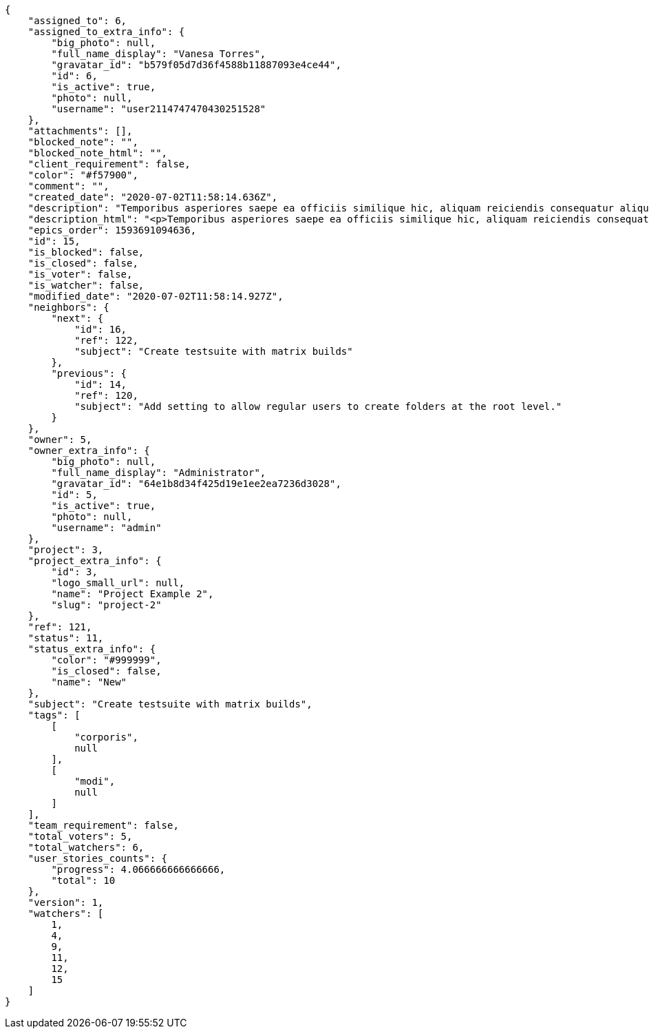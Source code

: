 [source,json]
----
{
    "assigned_to": 6,
    "assigned_to_extra_info": {
        "big_photo": null,
        "full_name_display": "Vanesa Torres",
        "gravatar_id": "b579f05d7d36f4588b11887093e4ce44",
        "id": 6,
        "is_active": true,
        "photo": null,
        "username": "user2114747470430251528"
    },
    "attachments": [],
    "blocked_note": "",
    "blocked_note_html": "",
    "client_requirement": false,
    "color": "#f57900",
    "comment": "",
    "created_date": "2020-07-02T11:58:14.636Z",
    "description": "Temporibus asperiores saepe ea officiis similique hic, aliquam reiciendis consequatur aliquid qui perspiciatis obcaecati?",
    "description_html": "<p>Temporibus asperiores saepe ea officiis similique hic, aliquam reiciendis consequatur aliquid qui perspiciatis obcaecati?</p>",
    "epics_order": 1593691094636,
    "id": 15,
    "is_blocked": false,
    "is_closed": false,
    "is_voter": false,
    "is_watcher": false,
    "modified_date": "2020-07-02T11:58:14.927Z",
    "neighbors": {
        "next": {
            "id": 16,
            "ref": 122,
            "subject": "Create testsuite with matrix builds"
        },
        "previous": {
            "id": 14,
            "ref": 120,
            "subject": "Add setting to allow regular users to create folders at the root level."
        }
    },
    "owner": 5,
    "owner_extra_info": {
        "big_photo": null,
        "full_name_display": "Administrator",
        "gravatar_id": "64e1b8d34f425d19e1ee2ea7236d3028",
        "id": 5,
        "is_active": true,
        "photo": null,
        "username": "admin"
    },
    "project": 3,
    "project_extra_info": {
        "id": 3,
        "logo_small_url": null,
        "name": "Project Example 2",
        "slug": "project-2"
    },
    "ref": 121,
    "status": 11,
    "status_extra_info": {
        "color": "#999999",
        "is_closed": false,
        "name": "New"
    },
    "subject": "Create testsuite with matrix builds",
    "tags": [
        [
            "corporis",
            null
        ],
        [
            "modi",
            null
        ]
    ],
    "team_requirement": false,
    "total_voters": 5,
    "total_watchers": 6,
    "user_stories_counts": {
        "progress": 4.066666666666666,
        "total": 10
    },
    "version": 1,
    "watchers": [
        1,
        4,
        9,
        11,
        12,
        15
    ]
}
----
